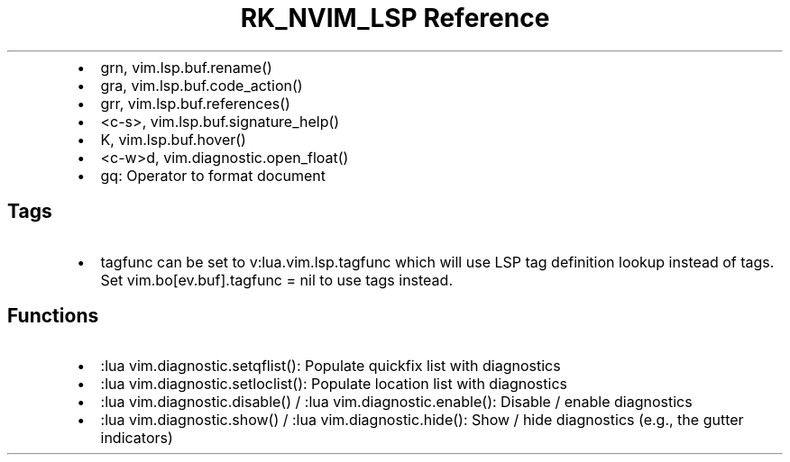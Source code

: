 .\" Automatically generated by Pandoc 3.6
.\"
.TH "RK_NVIM_LSP Reference" "" "" ""
.IP \[bu] 2
\f[CR]grn\f[R], \f[CR]vim.lsp.buf.rename()\f[R]
.IP \[bu] 2
\f[CR]gra\f[R], \f[CR]vim.lsp.buf.code_action()\f[R]
.IP \[bu] 2
\f[CR]grr\f[R], \f[CR]vim.lsp.buf.references()\f[R]
.IP \[bu] 2
\f[CR]<c\-s>\f[R], \f[CR]vim.lsp.buf.signature_help()\f[R]
.IP \[bu] 2
\f[CR]K\f[R], \f[CR]vim.lsp.buf.hover()\f[R]
.IP \[bu] 2
\f[CR]<c\-w>d\f[R], \f[CR]vim.diagnostic.open_float()\f[R]
.IP \[bu] 2
\f[CR]gq\f[R]: Operator to format document
.SH Tags
.IP \[bu] 2
\f[CR]tagfunc\f[R] can be set to \f[CR]v:lua.vim.lsp.tagfunc\f[R] which
will use LSP tag definition lookup instead of tags.
Set \f[CR]vim.bo[ev.buf].tagfunc = nil\f[R] to use tags instead.
.SH Functions
.IP \[bu] 2
\f[CR]:lua vim.diagnostic.setqflist()\f[R]: Populate quickfix list with
diagnostics
.IP \[bu] 2
\f[CR]:lua vim.diagnostic.setloclist()\f[R]: Populate location list with
diagnostics
.IP \[bu] 2
\f[CR]:lua vim.diagnostic.disable()\f[R] /
\f[CR]:lua vim.diagnostic.enable()\f[R]: Disable / enable diagnostics
.IP \[bu] 2
\f[CR]:lua vim.diagnostic.show()\f[R] /
\f[CR]:lua vim.diagnostic.hide()\f[R]: Show / hide diagnostics (e.g.,
the gutter indicators)
